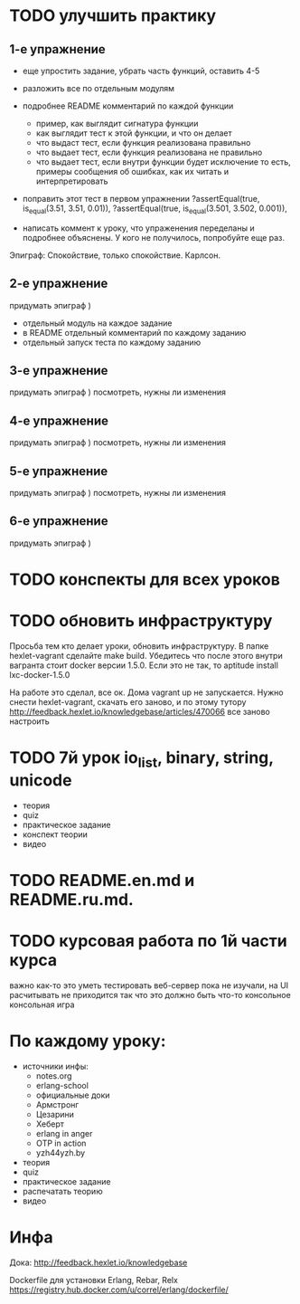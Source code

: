* TODO улучшить практику
  SCHEDULED: <2015-03-14 Суб>

** 1-е упражнение
  - еще упростить задание, убрать часть функций, оставить 4-5
  - разложить все по отдельным модулям

  - подробнее README комментарий по каждой функции
    - пример, как выглядит сигнатура функции
    - как выглядит тест к этой функции, и что он делает
    - что выдаст тест, если функция реализована правильно
    - что выдает тест, если функция реализована не правильно
    - что выдает тест, если внутри функции будет исключение
      то есть, примеры сообщения об ошибках, как их читать и интерпретировать

  - поправить этот тест в первом упражнении
    ?assertEqual(true, is_equal(3.51, 3.51, 0.01)),
    ?assertEqual(true, is_equal(3.501, 3.502, 0.001)),

  - написать коммент к уроку, что упраженения переделаны
    и подробнее объяснены. У кого не получилось, попробуйте еще раз.

Эпиграф:
Спокойствие, только спокойствие.
Карлсон.

** 2-е упражнение
   придумать эпиграф )
   - отдельный модуль на каждое задание
   - в README отдельный комментарий по каждому заданию
   - отдельный запуск теста по каждому заданию

** 3-е упражнение
   придумать эпиграф )
   посмотреть, нужны ли изменения

** 4-е упражнение
   придумать эпиграф )
   посмотреть, нужны ли изменения

** 5-е упражнение
   придумать эпиграф )
   посмотреть, нужны ли изменения

** 6-е упражнение
   придумать эпиграф )


* TODO конспекты для всех уроков

* TODO обновить инфраструктуру
  SCHEDULED: <2015-03-16 Пан>
Просьба тем кто делает уроки, обновить инфраструктуру. В папке
hexlet-vagrant сделайте make build. Убедитесь что после этого внутри
вагранта стоит docker версии 1.5.0. Если это не так, то aptitude
install lxc-docker-1.5.0

На работе это сделал, все ок. Дома vagrant up не запускается.
Нужно снести hexlet-vagrant, скачать его заново, и по этому тутору
http://feedback.hexlet.io/knowledgebase/articles/470066
все заново настроить

* TODO 7й урок io_list, binary, string, unicode
  SCHEDULED: <2015-03-18 Срд>
- теория
- quiz
- практическое задание
- конспект теории
- видео


* TODO README.en.md и README.ru.md.

* TODO курсовая работа по 1й части курса
  важно как-то это уметь тестировать
  веб-сервер пока не изучали, на UI расчитывать не приходится
  так что это должно быть что-то консольное
  консольная игра

* По каждому уроку:

- источники инфы:
  - notes.org
  - erlang-school
  - официальные доки
  - Армстронг
  - Цезарини
  - Хеберт
  - erlang in anger
  - OTP in action
  - yzh44yzh.by

- теория
- quiz
- практическое задание
- распечатать теорию
- видео

* Инфа

Дока:
http://feedback.hexlet.io/knowledgebase

Dockerfile для установки Erlang, Rebar, Relx
https://registry.hub.docker.com/u/correl/erlang/dockerfile/
